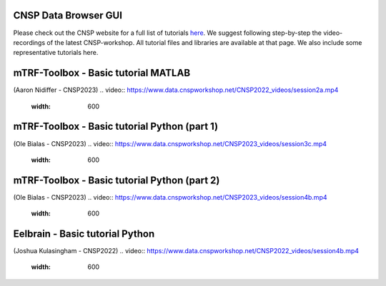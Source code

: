CNSP Data Browser GUI 
=====================

Please check out the CNSP website for a full list of tutorials `here <https://cnspworkshop.net/resources.html>`_.
We suggest following step-by-step the video-recordings of the latest CNSP-workshop. All tutorial files and libraries
are available at that page. We also include some representative tutorials here.

mTRF-Toolbox - Basic tutorial MATLAB
====================================
(Aaron Nidiffer - CNSP2023)
.. video:: https://www.data.cnspworkshop.net/CNSP2022_videos/session2a.mp4
   :width: 600




mTRF-Toolbox - Basic tutorial Python (part 1)
=============================================
(Ole Bialas - CNSP2023)
.. video:: https://www.data.cnspworkshop.net/CNSP2023_videos/session3c.mp4
   :width: 600
   


mTRF-Toolbox - Basic tutorial Python (part 2)
=============================================
(Ole Bialas - CNSP2023)
.. video:: https://www.data.cnspworkshop.net/CNSP2023_videos/session4b.mp4
   :width: 600



Eelbrain - Basic tutorial Python
================================
(Joshua Kulasingham - CNSP2022)
.. video:: https://www.data.cnspworkshop.net/CNSP2022_videos/session4b.mp4
   :width: 600



